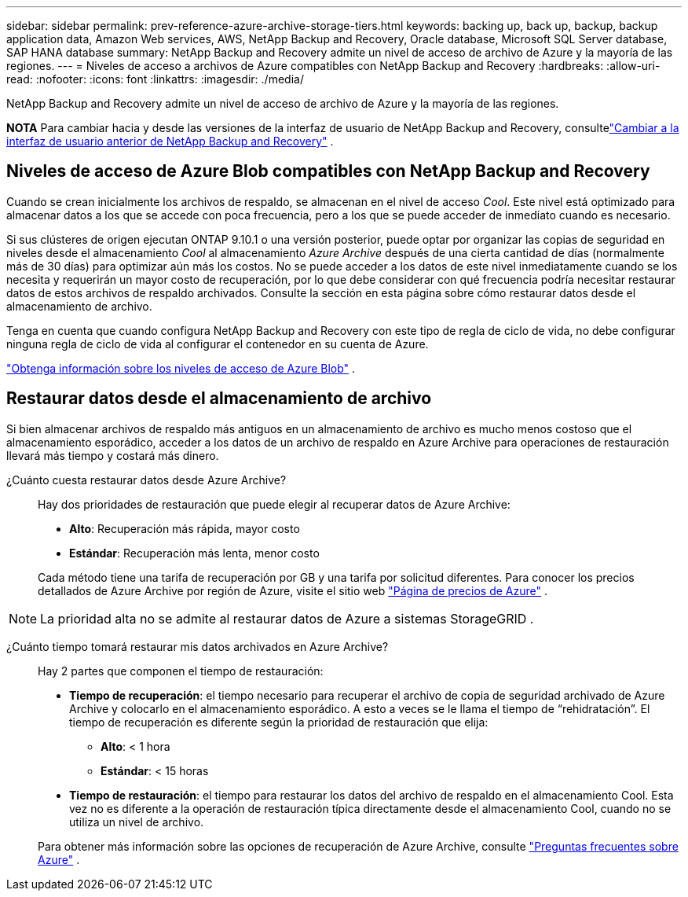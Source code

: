 ---
sidebar: sidebar 
permalink: prev-reference-azure-archive-storage-tiers.html 
keywords: backing up, back up, backup, backup application data, Amazon Web services, AWS, NetApp Backup and Recovery, Oracle database, Microsoft SQL Server database, SAP HANA database 
summary: NetApp Backup and Recovery admite un nivel de acceso de archivo de Azure y la mayoría de las regiones. 
---
= Niveles de acceso a archivos de Azure compatibles con NetApp Backup and Recovery
:hardbreaks:
:allow-uri-read: 
:nofooter: 
:icons: font
:linkattrs: 
:imagesdir: ./media/


[role="lead"]
NetApp Backup and Recovery admite un nivel de acceso de archivo de Azure y la mayoría de las regiones.

[]
====
*NOTA* Para cambiar hacia y desde las versiones de la interfaz de usuario de NetApp Backup and Recovery, consultelink:br-start-switch-ui.html["Cambiar a la interfaz de usuario anterior de NetApp Backup and Recovery"] .

====


== Niveles de acceso de Azure Blob compatibles con NetApp Backup and Recovery

Cuando se crean inicialmente los archivos de respaldo, se almacenan en el nivel de acceso _Cool_.  Este nivel está optimizado para almacenar datos a los que se accede con poca frecuencia, pero a los que se puede acceder de inmediato cuando es necesario.

Si sus clústeres de origen ejecutan ONTAP 9.10.1 o una versión posterior, puede optar por organizar las copias de seguridad en niveles desde el almacenamiento _Cool_ al almacenamiento _Azure Archive_ después de una cierta cantidad de días (normalmente más de 30 días) para optimizar aún más los costos.  No se puede acceder a los datos de este nivel inmediatamente cuando se los necesita y requerirán un mayor costo de recuperación, por lo que debe considerar con qué frecuencia podría necesitar restaurar datos de estos archivos de respaldo archivados.  Consulte la sección en esta página sobre cómo restaurar datos desde el almacenamiento de archivo.

Tenga en cuenta que cuando configura NetApp Backup and Recovery con este tipo de regla de ciclo de vida, no debe configurar ninguna regla de ciclo de vida al configurar el contenedor en su cuenta de Azure.

https://docs.microsoft.com/en-us/azure/storage/blobs/access-tiers-overview["Obtenga información sobre los niveles de acceso de Azure Blob"^] .



== Restaurar datos desde el almacenamiento de archivo

Si bien almacenar archivos de respaldo más antiguos en un almacenamiento de archivo es mucho menos costoso que el almacenamiento esporádico, acceder a los datos de un archivo de respaldo en Azure Archive para operaciones de restauración llevará más tiempo y costará más dinero.

¿Cuánto cuesta restaurar datos desde Azure Archive?:: Hay dos prioridades de restauración que puede elegir al recuperar datos de Azure Archive:
+
--
* *Alto*: Recuperación más rápida, mayor costo
* *Estándar*: Recuperación más lenta, menor costo


Cada método tiene una tarifa de recuperación por GB y una tarifa por solicitud diferentes.  Para conocer los precios detallados de Azure Archive por región de Azure, visite el sitio web https://azure.microsoft.com/en-us/pricing/details/storage/blobs/["Página de precios de Azure"^] .

--



NOTE: La prioridad alta no se admite al restaurar datos de Azure a sistemas StorageGRID .

¿Cuánto tiempo tomará restaurar mis datos archivados en Azure Archive?:: Hay 2 partes que componen el tiempo de restauración:
+
--
* *Tiempo de recuperación*: el tiempo necesario para recuperar el archivo de copia de seguridad archivado de Azure Archive y colocarlo en el almacenamiento esporádico.  A esto a veces se le llama el tiempo de “rehidratación”.  El tiempo de recuperación es diferente según la prioridad de restauración que elija:
+
** *Alto*: < 1 hora
** *Estándar*: < 15 horas


* *Tiempo de restauración*: el tiempo para restaurar los datos del archivo de respaldo en el almacenamiento Cool.  Esta vez no es diferente a la operación de restauración típica directamente desde el almacenamiento Cool, cuando no se utiliza un nivel de archivo.


Para obtener más información sobre las opciones de recuperación de Azure Archive, consulte https://azure.microsoft.com/en-us/pricing/details/storage/blobs/#faq["Preguntas frecuentes sobre Azure"^] .

--

